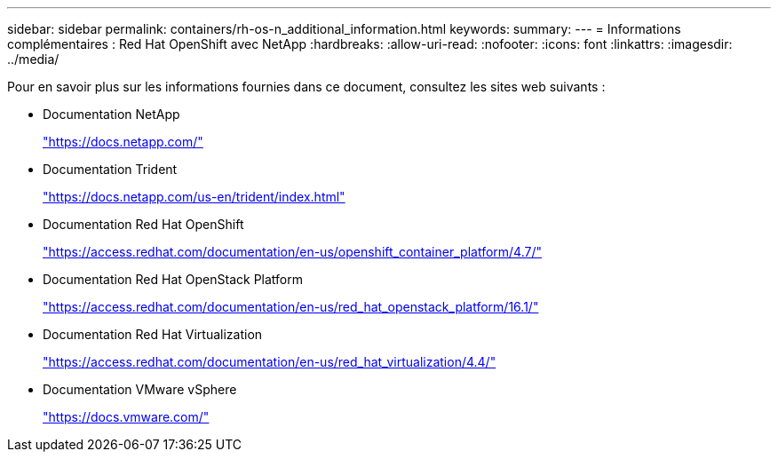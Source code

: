 ---
sidebar: sidebar 
permalink: containers/rh-os-n_additional_information.html 
keywords:  
summary:  
---
= Informations complémentaires : Red Hat OpenShift avec NetApp
:hardbreaks:
:allow-uri-read: 
:nofooter: 
:icons: font
:linkattrs: 
:imagesdir: ../media/


[role="lead"]
Pour en savoir plus sur les informations fournies dans ce document, consultez les sites web suivants :

* Documentation NetApp
+
https://docs.netapp.com/["https://docs.netapp.com/"^]

* Documentation Trident
+
https://docs.netapp.com/us-en/trident/index.html["https://docs.netapp.com/us-en/trident/index.html"]

* Documentation Red Hat OpenShift
+
https://access.redhat.com/documentation/en-us/openshift_container_platform/4.7/["https://access.redhat.com/documentation/en-us/openshift_container_platform/4.7/"^]

* Documentation Red Hat OpenStack Platform
+
https://access.redhat.com/documentation/en-us/red_hat_openstack_platform/16.1/["https://access.redhat.com/documentation/en-us/red_hat_openstack_platform/16.1/"^]

* Documentation Red Hat Virtualization
+
https://access.redhat.com/documentation/en-us/red_hat_virtualization/4.4/["https://access.redhat.com/documentation/en-us/red_hat_virtualization/4.4/"^]

* Documentation VMware vSphere
+
https://docs.vmware.com["https://docs.vmware.com/"^]


